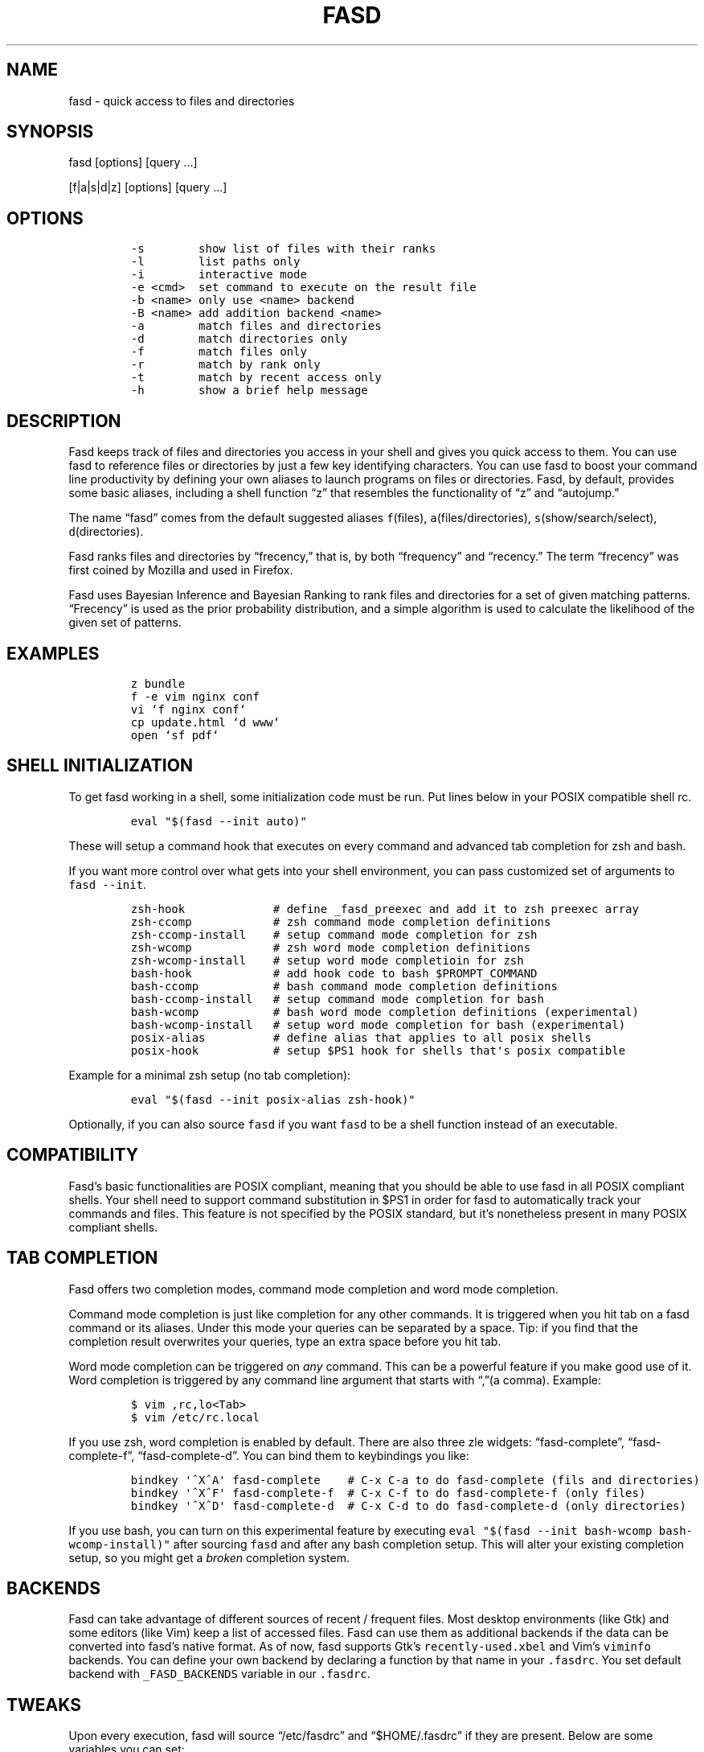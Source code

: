 .TH FASD 1 "Feb 12, 2012" "fasd user manual"
.SH NAME
.PP
fasd - quick access to files and directories
.SH SYNOPSIS
.PP
fasd [options] [query \&...]
.PP
[f|a|s|d|z] [options] [query \&...]
.SH OPTIONS
.IP
.nf
\f[C]
-s\ \ \ \ \ \ \ \ show\ list\ of\ files\ with\ their\ ranks
-l\ \ \ \ \ \ \ \ list\ paths\ only
-i\ \ \ \ \ \ \ \ interactive\ mode
-e\ <cmd>\ \ set\ command\ to\ execute\ on\ the\ result\ file
-b\ <name>\ only\ use\ <name>\ backend
-B\ <name>\ add\ addition\ backend\ <name>
-a\ \ \ \ \ \ \ \ match\ files\ and\ directories
-d\ \ \ \ \ \ \ \ match\ directories\ only
-f\ \ \ \ \ \ \ \ match\ files\ only
-r\ \ \ \ \ \ \ \ match\ by\ rank\ only
-t\ \ \ \ \ \ \ \ match\ by\ recent\ access\ only
-h\ \ \ \ \ \ \ \ show\ a\ brief\ help\ message
\f[]
.fi
.SH DESCRIPTION
.PP
Fasd keeps track of files and directories you access in your shell and
gives you quick access to them.
You can use fasd to reference files or directories by just a few key
identifying characters.
You can use fasd to boost your command line productivity by defining
your own aliases to launch programs on files or directories.
Fasd, by default, provides some basic aliases, including a shell
function \[lq]z\[rq] that resembles the functionality of \[lq]z\[rq] and
\[lq]autojump.\[rq]
.PP
The name \[lq]fasd\[rq] comes from the default suggested aliases
\f[C]f\f[](files), \f[C]a\f[](files/directories),
\f[C]s\f[](show/search/select), \f[C]d\f[](directories).
.PP
Fasd ranks files and directories by \[lq]frecency,\[rq] that is, by both
\[lq]frequency\[rq] and \[lq]recency.\[rq] The term \[lq]frecency\[rq]
was first coined by Mozilla and used in Firefox.
.PP
Fasd uses Bayesian Inference and Bayesian Ranking to rank files and
directories for a set of given matching patterns.
\[lq]Frecency\[rq] is used as the prior probability distribution, and a
simple algorithm is used to calculate the likelihood of the given set of
patterns.
.SH EXAMPLES
.IP
.nf
\f[C]
z\ bundle
f\ -e\ vim\ nginx\ conf
vi\ `f\ nginx\ conf`
cp\ update.html\ `d\ www`
open\ `sf\ pdf`
\f[]
.fi
.SH SHELL INITIALIZATION
.PP
To get fasd working in a shell, some initialization code must be run.
Put lines below in your POSIX compatible shell rc.
.IP
.nf
\f[C]
eval\ "$(fasd\ --init\ auto)"
\f[]
.fi
.PP
These will setup a command hook that executes on every command and
advanced tab completion for zsh and bash.
.PP
If you want more control over what gets into your shell environment, you
can pass customized set of arguments to \f[C]fasd\ --init\f[].
.IP
.nf
\f[C]
zsh-hook\ \ \ \ \ \ \ \ \ \ \ \ \ #\ define\ _fasd_preexec\ and\ add\ it\ to\ zsh\ preexec\ array
zsh-ccomp\ \ \ \ \ \ \ \ \ \ \ \ #\ zsh\ command\ mode\ completion\ definitions
zsh-ccomp-install\ \ \ \ #\ setup\ command\ mode\ completion\ for\ zsh
zsh-wcomp\ \ \ \ \ \ \ \ \ \ \ \ #\ zsh\ word\ mode\ completion\ definitions
zsh-wcomp-install\ \ \ \ #\ setup\ word\ mode\ completioin\ for\ zsh
bash-hook\ \ \ \ \ \ \ \ \ \ \ \ #\ add\ hook\ code\ to\ bash\ $PROMPT_COMMAND
bash-ccomp\ \ \ \ \ \ \ \ \ \ \ #\ bash\ command\ mode\ completion\ definitions
bash-ccomp-install\ \ \ #\ setup\ command\ mode\ completion\ for\ bash
bash-wcomp\ \ \ \ \ \ \ \ \ \ \ #\ bash\ word\ mode\ completion\ definitions\ (experimental)
bash-wcomp-install\ \ \ #\ setup\ word\ mode\ completion\ for\ bash\ (experimental)
posix-alias\ \ \ \ \ \ \ \ \ \ #\ define\ alias\ that\ applies\ to\ all\ posix\ shells
posix-hook\ \ \ \ \ \ \ \ \ \ \ #\ setup\ $PS1\ hook\ for\ shells\ that\[aq]s\ posix\ compatible
\f[]
.fi
.PP
Example for a minimal zsh setup (no tab completion):
.IP
.nf
\f[C]
eval\ "$(fasd\ --init\ posix-alias\ zsh-hook)"
\f[]
.fi
.PP
Optionally, if you can also source \f[C]fasd\f[] if you want
\f[C]fasd\f[] to be a shell function instead of an executable.
.SH COMPATIBILITY
.PP
Fasd's basic functionalities are POSIX compliant, meaning that you
should be able to use fasd in all POSIX compliant shells.
Your shell need to support command substitution in $PS1 in order for
fasd to automatically track your commands and files.
This feature is not specified by the POSIX standard, but it's
nonetheless present in many POSIX compliant shells.
.SH TAB COMPLETION
.PP
Fasd offers two completion modes, command mode completion and word mode
completion.
.PP
Command mode completion is just like completion for any other commands.
It is triggered when you hit tab on a fasd command or its aliases.
Under this mode your queries can be separated by a space.
Tip: if you find that the completion result overwrites your queries,
type an extra space before you hit tab.
.PP
Word mode completion can be triggered on \f[I]any\f[] command.
This can be a powerful feature if you make good use of it.
Word completion is triggered by any command line argument that starts
with \[lq],\[rq](a comma).
Example:
.IP
.nf
\f[C]
$\ vim\ ,rc,lo<Tab>
$\ vim\ /etc/rc.local
\f[]
.fi
.PP
If you use zsh, word completion is enabled by default.
There are also three zle widgets: \[lq]fasd-complete\[rq],
\[lq]fasd-complete-f\[rq], \[lq]fasd-complete-d\[rq].
You can bind them to keybindings you like:
.IP
.nf
\f[C]
bindkey\ \[aq]^X^A\[aq]\ fasd-complete\ \ \ \ #\ C-x\ C-a\ to\ do\ fasd-complete\ (fils\ and\ directories)
bindkey\ \[aq]^X^F\[aq]\ fasd-complete-f\ \ #\ C-x\ C-f\ to\ do\ fasd-complete-f\ (only\ files)
bindkey\ \[aq]^X^D\[aq]\ fasd-complete-d\ \ #\ C-x\ C-d\ to\ do\ fasd-complete-d\ (only\ directories)
\f[]
.fi
.PP
If you use bash, you can turn on this experimental feature by executing
\f[C]eval\ "$(fasd\ --init\ bash-wcomp\ bash-wcomp-install)"\f[] after
sourcing \f[C]fasd\f[] and after any bash completion setup.
This will alter your existing completion setup, so you might get a
\f[I]broken\f[] completion system.
.SH BACKENDS
.PP
Fasd can take advantage of different sources of recent / frequent files.
Most desktop environments (like Gtk) and some editors (like Vim) keep a
list of accessed files.
Fasd can use them as additional backends if the data can be converted
into fasd's native format.
As of now, fasd supports Gtk's \f[C]recently-used.xbel\f[] and Vim's
\f[C]viminfo\f[] backends.
You can define your own backend by declaring a function by that name in
your \f[C].fasdrc\f[].
You set default backend with \f[C]_FASD_BACKENDS\f[] variable in our
\f[C].fasdrc\f[].
.SH TWEAKS
.PP
Upon every execution, fasd will source \[lq]/etc/fasdrc\[rq] and
\[lq]$HOME/.fasdrc\[rq] if they are present.
Below are some variables you can set:
.IP
.nf
\f[C]
$_FASD_DATA
Path\ to\ the\ f\ data\ file,\ default\ "$HOME/.fasd".

$_FASD_BLACKLIST
List\ of\ blacklisted\ strings.\ Commands\ matching\ them\ will\ not\ be\ processed.
Default\ is\ "--help".

$_FASD_SHIFT
List\ of\ all\ commands\ that\ needs\ to\ be\ shifted,\ defaults\ to\ "sudo\ busybox".

$_FASD_IGNORE
List\ of\ all\ commands\ that\ will\ be\ ignored,\ defaults\ to\ "fasd\ cd\ ls\ echo".

$_FASD_TRACK_PWD
f\ defaults\ to\ track\ your\ "$PWD".\ Set\ this\ to\ 0\ to\ disable\ this\ behavior.

$_FASD_AWK
Which\ awk\ to\ use.\ fasd\ can\ detect\ and\ use\ a\ compatible\ awk.

$_FASD_SINK
File\ to\ log\ all\ STDERR\ to,\ defaults\ to\ "/dev/null".

$_FASD_MAX
Max\ total\ score\ /\ weight,\ defaults\ to\ 2000.

$_FASD_SHELL
Which\ shell\ to\ execute.\ Some\ shells\ will\ run\ faster\ than\ others.\ fasd
is\ faster\ with\ ksh\ variants.

$_FASD_BACKENDS
Default\ backends.
\f[]
.fi
.SH DEBUGGING
.PP
Fasd is hosted on GitHub: https://github.com/clvv/fasd
.PP
If fasd does not work as expected, please file a bug report on GitHub
describing the unexpected behavior along with your OS version, shell
version, awk version, sed version, and a log file.
.PP
You can set \f[C]_FASD_SINK\f[] in your \f[C].fasdrc\f[] to obtain a
log.
.IP
.nf
\f[C]
_FASD_SINK="$HOME/.fasd.log"
\f[]
.fi
.SH COPYING
.PP
Fasd is originally written based on code from
z(https://github.com/rupa/z) by rupa deadwyler under the WTFPL license.
Most if not all of the code has been rewritten.
Fasd is licensed under the \[lq]MIT/X11\[rq] license.
.SH AUTHORS
Wei Dai <x@wei23.net>.
